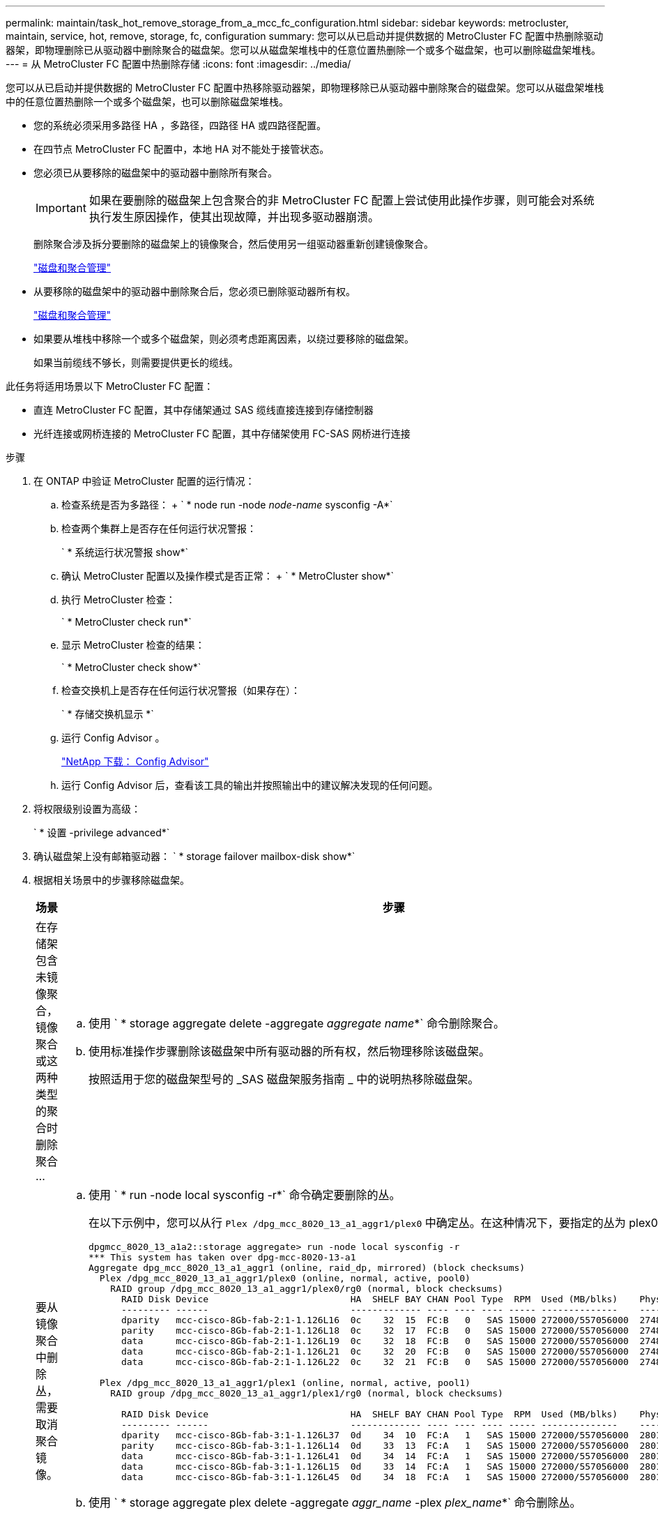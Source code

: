 ---
permalink: maintain/task_hot_remove_storage_from_a_mcc_fc_configuration.html 
sidebar: sidebar 
keywords: metrocluster, maintain, service, hot, remove, storage, fc, configuration 
summary: 您可以从已启动并提供数据的 MetroCluster FC 配置中热删除驱动器架，即物理删除已从驱动器中删除聚合的磁盘架。您可以从磁盘架堆栈中的任意位置热删除一个或多个磁盘架，也可以删除磁盘架堆栈。 
---
= 从 MetroCluster FC 配置中热删除存储
:icons: font
:imagesdir: ../media/


[role="lead"]
您可以从已启动并提供数据的 MetroCluster FC 配置中热移除驱动器架，即物理移除已从驱动器中删除聚合的磁盘架。您可以从磁盘架堆栈中的任意位置热删除一个或多个磁盘架，也可以删除磁盘架堆栈。

* 您的系统必须采用多路径 HA ，多路径，四路径 HA 或四路径配置。
* 在四节点 MetroCluster FC 配置中，本地 HA 对不能处于接管状态。
* 您必须已从要移除的磁盘架中的驱动器中删除所有聚合。
+

IMPORTANT: 如果在要删除的磁盘架上包含聚合的非 MetroCluster FC 配置上尝试使用此操作步骤，则可能会对系统执行发生原因操作，使其出现故障，并出现多驱动器崩溃。

+
删除聚合涉及拆分要删除的磁盘架上的镜像聚合，然后使用另一组驱动器重新创建镜像聚合。

+
https://docs.netapp.com/ontap-9/topic/com.netapp.doc.dot-cm-psmg/home.html["磁盘和聚合管理"]

* 从要移除的磁盘架中的驱动器中删除聚合后，您必须已删除驱动器所有权。
+
https://docs.netapp.com/ontap-9/topic/com.netapp.doc.dot-cm-psmg/home.html["磁盘和聚合管理"]

* 如果要从堆栈中移除一个或多个磁盘架，则必须考虑距离因素，以绕过要移除的磁盘架。
+
如果当前缆线不够长，则需要提供更长的缆线。



此任务将适用场景以下 MetroCluster FC 配置：

* 直连 MetroCluster FC 配置，其中存储架通过 SAS 缆线直接连接到存储控制器
* 光纤连接或网桥连接的 MetroCluster FC 配置，其中存储架使用 FC-SAS 网桥进行连接


.步骤
. 在 ONTAP 中验证 MetroCluster 配置的运行情况：
+
.. 检查系统是否为多路径： + ` * node run -node _node-name_ sysconfig -A*`
.. 检查两个集群上是否存在任何运行状况警报：
+
` * 系统运行状况警报 show*`

.. 确认 MetroCluster 配置以及操作模式是否正常： + ` * MetroCluster show*`
.. 执行 MetroCluster 检查：
+
` * MetroCluster check run*`

.. 显示 MetroCluster 检查的结果：
+
` * MetroCluster check show*`

.. 检查交换机上是否存在任何运行状况警报（如果存在）：
+
` * 存储交换机显示 *`

.. 运行 Config Advisor 。
+
https://mysupport.netapp.com/site/tools/tool-eula/activeiq-configadvisor["NetApp 下载： Config Advisor"]

.. 运行 Config Advisor 后，查看该工具的输出并按照输出中的建议解决发现的任何问题。


. 将权限级别设置为高级：
+
` * 设置 -privilege advanced*`

. 确认磁盘架上没有邮箱驱动器： ` * storage failover mailbox-disk show*`
. 根据相关场景中的步骤移除磁盘架。
+
|===
| 场景 | 步骤 


 a| 
在存储架包含未镜像聚合，镜像聚合或这两种类型的聚合时删除聚合 ...
 a| 
.. 使用 ` * storage aggregate delete -aggregate _aggregate name_*` 命令删除聚合。
.. 使用标准操作步骤删除该磁盘架中所有驱动器的所有权，然后物理移除该磁盘架。
+
按照适用于您的磁盘架型号的 _SAS 磁盘架服务指南 _ 中的说明热移除磁盘架。





 a| 
要从镜像聚合中删除丛，需要取消聚合镜像。
 a| 
.. 使用 ` * run -node local sysconfig -r*` 命令确定要删除的丛。
+
在以下示例中，您可以从行 `Plex /dpg_mcc_8020_13_a1_aggr1/plex0` 中确定丛。在这种情况下，要指定的丛为 plex0 。

+
[listing]
----
dpgmcc_8020_13_a1a2::storage aggregate> run -node local sysconfig -r
*** This system has taken over dpg-mcc-8020-13-a1
Aggregate dpg_mcc_8020_13_a1_aggr1 (online, raid_dp, mirrored) (block checksums)
  Plex /dpg_mcc_8020_13_a1_aggr1/plex0 (online, normal, active, pool0)
    RAID group /dpg_mcc_8020_13_a1_aggr1/plex0/rg0 (normal, block checksums)
      RAID Disk Device                          HA  SHELF BAY CHAN Pool Type  RPM  Used (MB/blks)    Phys (MB/blks)
      --------- ------                          ------------- ---- ---- ---- ----- --------------    --------------
      dparity   mcc-cisco-8Gb-fab-2:1-1.126L16  0c    32  15  FC:B   0   SAS 15000 272000/557056000  274845/562884296
      parity    mcc-cisco-8Gb-fab-2:1-1.126L18  0c    32  17  FC:B   0   SAS 15000 272000/557056000  274845/562884296
      data      mcc-cisco-8Gb-fab-2:1-1.126L19  0c    32  18  FC:B   0   SAS 15000 272000/557056000  274845/562884296
      data      mcc-cisco-8Gb-fab-2:1-1.126L21  0c    32  20  FC:B   0   SAS 15000 272000/557056000  274845/562884296
      data      mcc-cisco-8Gb-fab-2:1-1.126L22  0c    32  21  FC:B   0   SAS 15000 272000/557056000  274845/562884296

  Plex /dpg_mcc_8020_13_a1_aggr1/plex1 (online, normal, active, pool1)
    RAID group /dpg_mcc_8020_13_a1_aggr1/plex1/rg0 (normal, block checksums)

      RAID Disk Device                          HA  SHELF BAY CHAN Pool Type  RPM  Used (MB/blks)    Phys (MB/blks)
      --------- ------                          ------------- ---- ---- ---- ----- --------------    --------------
      dparity   mcc-cisco-8Gb-fab-3:1-1.126L37  0d    34  10  FC:A   1   SAS 15000 272000/557056000  280104/573653840
      parity    mcc-cisco-8Gb-fab-3:1-1.126L14  0d    33  13  FC:A   1   SAS 15000 272000/557056000  280104/573653840
      data      mcc-cisco-8Gb-fab-3:1-1.126L41  0d    34  14  FC:A   1   SAS 15000 272000/557056000  280104/573653840
      data      mcc-cisco-8Gb-fab-3:1-1.126L15  0d    33  14  FC:A   1   SAS 15000 272000/557056000  280104/573653840
      data      mcc-cisco-8Gb-fab-3:1-1.126L45  0d    34  18  FC:A   1   SAS 15000 272000/557056000  280104/573653840
----
.. 使用 ` * storage aggregate plex delete -aggregate _aggr_name_ -plex _plex_name_*` 命令删除丛。
+
丛定义丛名称，例如 `plex3` 或 `plex6` 。

.. 使用标准操作步骤删除该磁盘架中所有驱动器的所有权，然后物理移除该磁盘架。
+
按照适用于您的磁盘架型号的 _SAS 磁盘架服务指南 _ 中的说明热移除磁盘架。



|===

